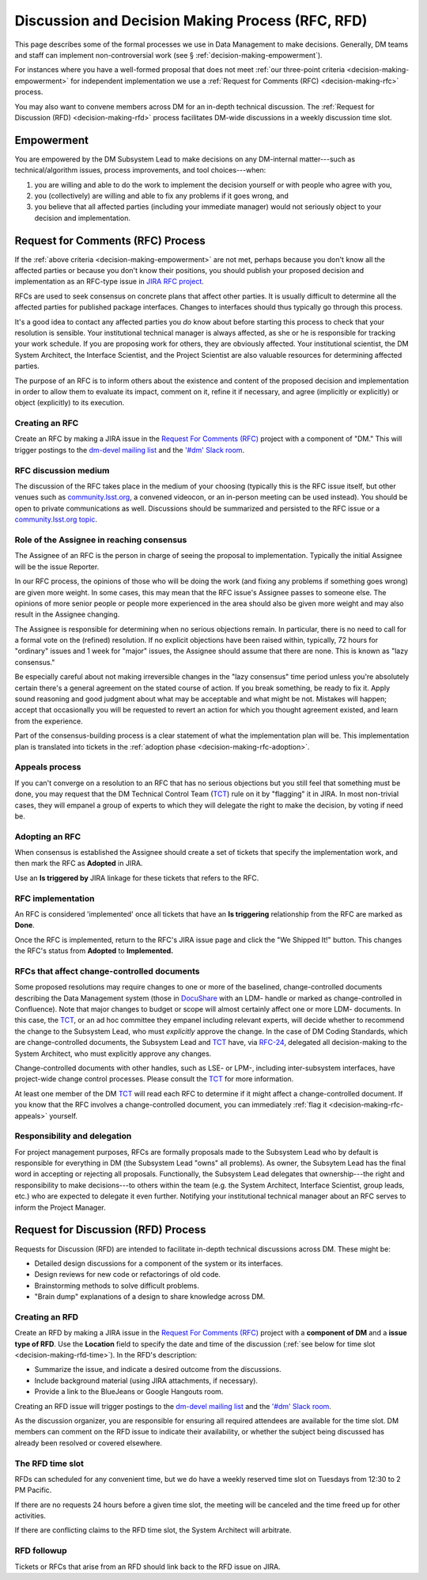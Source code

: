 #################################################
Discussion and Decision Making Process (RFC, RFD)
#################################################

This page describes some of the formal processes we use in Data Management to make decisions.
Generally, DM teams and staff can implement non-controversial work (see § :ref:`decision-making-empowerment`).

For instances where you have a well-formed proposal that does not meet :ref:`our three-point criteria <decision-making-empowerment>` for independent implementation we use a :ref:`Request for Comments (RFC) <decision-making-rfc>` process.

You may also want to convene members across DM for an in-depth technical discussion.
The :ref:`Request for Discussion (RFD) <decision-making-rfd>` process facilitates DM-wide discussions in a weekly discussion time slot.

.. _decision-making-empowerment:

Empowerment
===========

You are empowered by the DM Subsystem Lead to make decisions on any DM-internal matter---such as technical/algorithm issues, process improvements, and tool choices---when:

1. you are willing and able to do the work to implement the decision yourself or with people who agree with you,
2. you (collectively) are willing and able to fix any problems if it goes wrong, and
3. you believe that all affected parties (including your immediate manager) would not seriously object to your decision and implementation.

.. _decision-making-rfc:

Request for Comments (RFC) Process
==================================

If the :ref:`above criteria <decision-making-empowerment>` are not met, perhaps because you don't know all the affected parties or because you don't know their positions, you should publish your proposed decision and implementation as an RFC-type issue in `JIRA RFC project <https://jira.lsstcorp.org/projects/RFC>`_.

RFCs are used to seek consensus on concrete plans that affect other parties.
It is usually difficult to determine all the affected parties for published package interfaces. Changes to interfaces should thus typically go through this process.

It's a good idea to contact any affected parties you *do* know about before starting this process to check that your resolution is sensible.
Your institutional technical manager is always affected, as she or he is responsible for tracking your work schedule.
If you are proposing work for others, they are obviously affected.
Your institutional scientist, the DM System Architect, the Interface Scientist, and the Project Scientist are also valuable resources for determining affected parties.

The purpose of an RFC is to inform others about the existence and content of the proposed decision and implementation in order to allow them to evaluate its impact, comment on it, refine it if necessary, and agree (implicitly or explicitly) or object (explicitly) to its execution.

.. _decision-making-rfc-creating:

Creating an RFC
---------------

Create an RFC by making a JIRA issue in the `Request For Comments (RFC) <https://jira.lsstcorp.org/projects/RFC>`_ project with a component of "DM."
This will trigger postings to the `dm-devel mailing list <https://lists.lsst.org/mailman/listinfo/dm-devel>`_ and the `'#dm' Slack room <https://lsstc.slack.com/messages/dm/>`_.

.. _decision-making-rfc-medium:

RFC discussion medium
---------------------

The discussion of the RFC takes place in the medium of your choosing (typically this is the RFC issue itself, but other venues such as `community.lsst.org <http://community.lsst.org/c/dm>`_, a convened videocon, or an in-person meeting can be used instead).
You should be open to private communications as well.
Discussions should be summarized and persisted to the RFC issue or a `community.lsst.org topic <http://community.lsst.org/c/dm>`_.

.. _decision-making-rfc-consensus:

Role of the Assignee in reaching consensus
------------------------------------------

The Assignee of an RFC is the person in charge of seeing the proposal to implementation.
Typically the initial Assignee will be the issue Reporter.

In our RFC process, the opinions of those who will be doing the work (and fixing any problems if something goes wrong) are given more weight.
In some cases, this may mean that the RFC issue's Assignee passes to someone else.
The opinions of more senior people or people more experienced in the area should also be given more weight and may also result in the Assignee changing.

The Assignee is responsible for determining when no serious objections remain.
In particular, there is no need to call for a formal vote on the (refined) resolution.
If no explicit objections have been raised within, typically, 72 hours for "ordinary" issues and 1 week for "major" issues, the Assignee should assume that there are none.
This is known as "lazy consensus."

Be especially careful about not making irreversible changes in the "lazy consensus" time period unless you're absolutely certain there's a general agreement on the stated course of action.
If you break something, be ready to fix it.
Apply sound reasoning and good judgment about what may be acceptable and what might be not.
Mistakes will happen; accept that occasionally you will be requested to revert an action for which you thought agreement existed, and learn from the experience.

Part of the consensus-building process is a clear statement of what the implementation plan will be.
This implementation plan is translated into tickets in the :ref:`adoption phase <decision-making-rfc-adoption>`.

.. _decision-making-rfc-appeals:

Appeals process
---------------

If you can't converge on a resolution to an RFC that has no serious objections but you still feel that something must be done, you may request that the DM Technical Control Team (`TCT`_) rule on it by "flagging" it in JIRA.
In most non-trivial cases, they will empanel a group of experts to which they will delegate the right to make the decision, by voting if need be.

.. _decision-making-rfc-adoption:

Adopting an RFC
---------------

When consensus is established the Assignee should create a set of tickets that specify the implementation work, and then mark the RFC as **Adopted** in JIRA.

Use an **Is triggered by** JIRA linkage for these tickets that refers to the RFC.

.. _decision-making-rfc-implementation:

RFC implementation
------------------

An RFC is considered 'implemented' once all tickets that have an **Is triggering** relationship from the RFC are marked as **Done**.

Once the RFC is implemented, return to the RFC's JIRA issue page and click the "We Shipped It!" button.
This changes the RFC's status from **Adopted** to **Implemented.**

.. _decision-making-rfc-tct:

RFCs that affect change-controlled documents
--------------------------------------------

Some proposed resolutions may require changes to one or more of the baselined, change-controlled documents describing the Data Management system (those in DocuShare_ with an LDM- handle or marked as change-controlled in Confluence).
Note that major changes to budget or scope will almost certainly affect one or more LDM- documents.
In this case, the TCT_, or an ad hoc committee they empanel including relevant experts, will decide whether to recommend the change to the Subsystem Lead, who must *explicitly* approve the change.
In the case of DM Coding Standards, which are change-controlled documents, the Subsystem Lead and TCT_ have, via `RFC-24 <https://jira.lsstcorp.org/browse/RFC-24>`_, delegated all decision-making to the System Architect, who must explicitly approve any changes.

Change-controlled documents with other handles, such as LSE- or LPM-, including inter-subsystem interfaces, have project-wide change control processes.
Please consult the TCT_ for more information.

At least one member of the DM TCT_ will read each RFC to determine if it might affect a change-controlled document.
If you know that the RFC involves a change-controlled document, you can immediately :ref:`flag it <decision-making-rfc-appeals>` yourself.

.. _decision-making-rfc-responsibility:

Responsibility and delegation
-----------------------------

For project management purposes, RFCs are formally proposals made to the Subsystem Lead who by default is responsible for everything in DM (the Subsystem Lead "owns" all problems).
As owner, the Subsytem Lead has the final word in accepting or rejecting all proposals.
Functionally, the Subsystem Lead delegates that ownership---the right and responsibility to make decisions---to others within the team (e.g. the System Architect, Interface Scientist, group leads, etc.) who are expected to delegate it even further.
Notifying your institutional technical manager about an RFC serves to inform the Project Manager.

.. _decision-making-rfd:

Request for Discussion (RFD) Process
====================================

.. See RFC-53: https://jira.lsstcorp.org/browse/RFC-53

Requests for Discussion (RFD) are intended to facilitate in-depth technical discussions across DM.
These might be:

- Detailed design discussions for a component of the system or its interfaces.
- Design reviews for new code or refactorings of old code.
- Brainstorming methods to solve difficult problems.
- "Brain dump" explanations of a design to share knowledge across DM.

.. _decision-making-rfd-creating:

Creating an RFD
---------------

Create an RFD by making a JIRA issue in the `Request For Comments (RFC) <https://jira.lsstcorp.org/projects/RFC>`_ project with a **component of DM** and a **issue type of RFD**.
Use the **Location** field to specify the date and time of the discussion (:ref:`see below for time slot <decision-making-rfd-time>`).
In the RFD's description:

- Summarize the issue, and indicate a desired outcome from the discussions.
- Include background material (using JIRA attachments, if necessary).
- Provide a link to the BlueJeans or Google Hangouts room.

Creating an RFD issue will trigger postings to the `dm-devel mailing list <https://lists.lsst.org/mailman/listinfo/dm-devel>`_ and the `'#dm' Slack room <https://lsstc.slack.com/messages/dm/>`_.

As the discussion organizer, you are responsible for ensuring all required attendees are available for the time slot.
DM members can comment on the RFD issue to indicate their availability, or whether the subject being discussed has already been resolved or covered elsewhere.

.. _decision-making-rfd-time:

The RFD time slot
-----------------

RFDs can scheduled for any convenient time, but we do have a weekly reserved time slot on Tuesdays from 12:30 to 2 PM Pacific.

If there are no requests 24 hours before a given time slot, the meeting will be canceled and the time freed up for other activities.

If there are conflicting claims to the RFD time slot, the System Architect will arbitrate.

.. _decision-making-rfd-followup:

RFD followup
------------

Tickets or RFCs that arise from an RFD should link back to the RFD issue on JIRA.

.. _TCT: https://confluence.lsstcorp.org/display/DM/Technical+Control+Team
.. _DocuShare: https://docushare.lsstcorp.org
